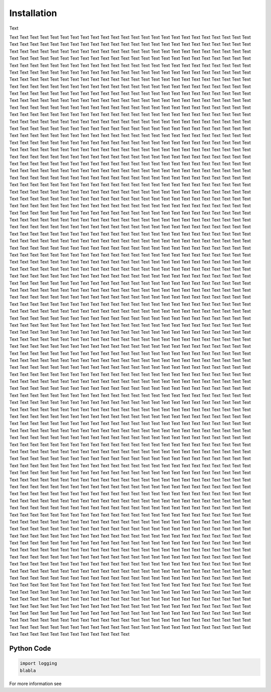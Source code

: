 Installation
============

Text

Text Text Text Text Text Text Text Text Text Text Text Text Text Text Text Text Text Text Text
Text Text Text Text Text Text Text Text Text Text Text Text Text Text Text Text Text Text Text
Text Text Text Text Text Text Text Text Text Text Text Text Text Text Text Text Text Text Text
Text Text Text Text Text Text Text Text Text Text Text Text Text Text Text Text Text Text Text
Text Text Text Text Text Text Text Text Text Text Text Text Text Text Text Text Text Text Text
Text Text Text Text Text Text Text Text Text Text Text Text Text Text Text Text Text Text Text
Text Text Text Text Text Text Text Text Text Text Text Text Text Text Text Text Text Text Text
Text Text Text Text Text Text Text Text Text Text Text Text Text Text Text Text Text Text Text
Text Text Text Text Text Text Text Text Text Text Text Text Text Text Text Text Text Text Text
Text Text Text Text Text Text Text Text Text Text Text Text Text Text Text Text Text Text Text
Text Text Text Text Text Text Text Text Text Text Text Text Text Text Text Text Text Text Text
Text Text Text Text Text Text Text Text Text Text Text Text Text Text Text Text Text Text Text
Text Text Text Text Text Text Text Text Text Text Text Text Text Text Text Text Text Text Text
Text Text Text Text Text Text Text Text Text Text Text Text Text Text Text Text Text Text Text
Text Text Text Text Text Text Text Text Text Text Text Text Text Text Text Text Text Text Text
Text Text Text Text Text Text Text Text Text Text Text Text Text Text Text Text Text Text Text
Text Text Text Text Text Text Text Text Text Text Text Text Text Text Text Text Text Text Text
Text Text Text Text Text Text Text Text Text Text Text Text Text Text Text Text Text Text Text
Text Text Text Text Text Text Text Text Text Text Text Text Text Text Text Text Text Text Text
Text Text Text Text Text Text Text Text Text Text Text Text Text Text Text Text Text Text Text
Text Text Text Text Text Text Text Text Text Text Text Text Text Text Text Text Text Text Text
Text Text Text Text Text Text Text Text Text Text Text Text Text Text Text Text Text Text Text
Text Text Text Text Text Text Text Text Text Text Text Text Text Text Text Text Text Text Text
Text Text Text Text Text Text Text Text Text Text Text Text Text Text Text Text Text Text Text
Text Text Text Text Text Text Text Text Text Text Text Text Text Text Text Text Text Text Text
Text Text Text Text Text Text Text Text Text Text Text Text Text Text Text Text Text Text Text
Text Text Text Text Text Text Text Text Text Text Text Text Text Text Text Text Text Text Text
Text Text Text Text Text Text Text Text Text Text Text Text Text Text Text Text Text Text Text
Text Text Text Text Text Text Text Text Text Text Text Text Text Text Text Text Text Text Text
Text Text Text Text Text Text Text Text Text Text Text Text Text Text Text Text Text Text Text
Text Text Text Text Text Text Text Text Text Text Text Text Text Text Text Text Text Text Text
Text Text Text Text Text Text Text Text Text Text Text Text Text Text Text Text Text Text Text
Text Text Text Text Text Text Text Text Text Text Text Text Text Text Text Text Text Text Text
Text Text Text Text Text Text Text Text Text Text Text Text Text Text Text Text Text Text Text
Text Text Text Text Text Text Text Text Text Text Text Text Text Text Text Text Text Text Text
Text Text Text Text Text Text Text Text Text Text Text Text Text Text Text Text Text Text Text
Text Text Text Text Text Text Text Text Text Text Text Text Text Text Text Text Text Text Text
Text Text Text Text Text Text Text Text Text Text Text Text Text Text Text Text Text Text Text
Text Text Text Text Text Text Text Text Text Text Text Text Text Text Text Text Text Text Text
Text Text Text Text Text Text Text Text Text Text Text Text Text Text Text Text Text Text Text
Text Text Text Text Text Text Text Text Text Text Text Text Text Text Text Text Text Text Text
Text Text Text Text Text Text Text Text Text Text Text Text Text Text Text Text Text Text Text
Text Text Text Text Text Text Text Text Text Text Text Text Text Text Text Text Text Text Text
Text Text Text Text Text Text Text Text Text Text Text Text Text Text Text Text Text Text Text
Text Text Text Text Text Text Text Text Text Text Text Text Text Text Text Text Text Text Text
Text Text Text Text Text Text Text Text Text Text Text Text Text Text Text Text Text Text Text
Text Text Text Text Text Text Text Text Text Text Text Text Text Text Text Text Text Text Text
Text Text Text Text Text Text Text Text Text Text Text Text Text Text Text Text Text Text Text
Text Text Text Text Text Text Text Text Text Text Text Text Text Text Text Text Text Text Text
Text Text Text Text Text Text Text Text Text Text Text Text Text Text Text Text Text Text Text
Text Text Text Text Text Text Text Text Text Text Text Text Text Text Text Text Text Text Text
Text Text Text Text Text Text Text Text Text Text Text Text Text Text Text Text Text Text Text
Text Text Text Text Text Text Text Text Text Text Text Text Text Text Text Text Text Text Text
Text Text Text Text Text Text Text Text Text Text Text Text Text Text Text Text Text Text Text
Text Text Text Text Text Text Text Text Text Text Text Text Text Text Text Text Text Text Text
Text Text Text Text Text Text Text Text Text Text Text Text Text Text Text Text Text Text Text
Text Text Text Text Text Text Text Text Text Text Text Text Text Text Text Text Text Text Text
Text Text Text Text Text Text Text Text Text Text Text Text Text Text Text Text Text Text Text
Text Text Text Text Text Text Text Text Text Text Text Text Text Text Text Text Text Text Text
Text Text Text Text Text Text Text Text Text Text Text Text Text Text Text Text Text Text Text
Text Text Text Text Text Text Text Text Text Text Text Text Text Text Text Text Text Text Text
Text Text Text Text Text Text Text Text Text Text Text Text Text Text Text Text Text Text Text
Text Text Text Text Text Text Text Text Text Text Text Text Text Text Text Text Text Text Text
Text Text Text Text Text Text Text Text Text Text Text Text Text Text Text Text Text Text Text
Text Text Text Text Text Text Text Text Text Text Text Text Text Text Text Text Text Text Text
Text Text Text Text Text Text Text Text Text Text Text Text Text Text Text Text Text Text Text
Text Text Text Text Text Text Text Text Text Text Text Text Text Text Text Text Text Text Text
Text Text Text Text Text Text Text Text Text Text Text Text Text Text Text Text Text Text Text
Text Text Text Text Text Text Text Text Text Text Text Text Text Text Text Text Text Text Text
Text Text Text Text Text Text Text Text Text Text Text Text Text Text Text Text Text Text Text
Text Text Text Text Text Text Text Text Text Text Text Text Text Text Text Text Text Text Text
Text Text Text Text Text Text Text Text Text Text Text Text Text Text Text Text Text Text Text
Text Text Text Text Text Text Text Text Text Text Text Text Text Text Text Text Text Text Text
Text Text Text Text Text Text Text Text Text Text Text Text Text Text Text Text Text Text Text
Text Text Text Text Text Text Text Text Text Text Text Text Text Text Text Text Text Text Text
Text Text Text Text Text Text Text Text Text Text Text Text Text Text Text Text Text Text Text
Text Text Text Text Text Text Text Text Text Text Text Text Text Text Text Text Text Text Text
Text Text Text Text Text Text Text Text Text Text Text Text Text Text Text Text Text Text Text
Text Text Text Text Text Text Text Text Text Text Text Text Text Text Text Text Text Text Text
Text Text Text Text Text Text Text Text Text Text Text Text Text Text Text Text Text Text Text
Text Text Text Text Text Text Text Text Text Text Text Text Text Text Text Text Text Text Text
Text Text Text Text Text Text Text Text Text Text Text Text Text Text Text Text Text Text Text
Text Text Text Text Text Text Text Text Text Text Text Text Text Text Text Text Text Text Text
Text Text Text Text Text Text Text Text Text Text Text Text Text Text Text Text Text Text Text
Text Text Text Text Text Text Text Text Text Text Text Text Text Text Text Text Text Text Text
Text Text Text Text Text Text Text Text Text Text Text Text Text Text Text Text Text Text Text
Text Text Text Text Text Text Text Text Text Text Text Text Text Text Text Text Text Text Text
Text Text Text Text Text Text Text Text Text Text Text Text Text Text Text Text Text Text Text
Text Text Text Text Text Text Text Text Text Text Text Text Text Text Text Text Text Text Text
Text Text Text Text Text Text Text Text Text Text Text Text Text Text Text Text Text Text Text
Text Text Text Text Text Text Text Text Text Text Text Text Text Text Text Text Text Text Text
Text Text Text Text Text Text Text Text Text Text Text Text Text Text Text Text Text Text Text
Text Text Text Text Text Text Text Text Text Text Text Text Text Text Text Text Text Text Text
Text Text Text Text Text Text Text Text Text Text Text Text Text Text Text Text Text Text Text
Text Text Text Text Text Text Text Text Text Text Text Text Text Text Text Text Text Text Text
Text Text Text Text Text Text Text Text Text Text Text Text Text Text Text Text Text Text Text
Text Text Text Text Text Text Text Text Text Text Text Text Text Text Text Text Text Text Text
Text Text Text Text Text Text Text Text Text Text Text Text Text Text Text Text Text Text Text
Text Text Text Text Text Text Text Text Text Text Text Text Text Text Text Text Text Text Text
Text Text Text Text Text Text Text Text Text Text Text Text Text Text Text Text Text Text Text
Text Text Text Text Text Text Text Text Text Text Text Text Text Text Text Text Text Text Text
Text Text Text Text Text Text Text Text Text Text Text Text Text Text Text Text Text Text Text
Text Text Text Text Text Text Text Text Text Text Text Text Text Text Text Text Text Text Text
Text Text Text Text Text Text Text Text Text Text Text Text Text Text Text Text Text Text Text
Text Text Text Text Text Text Text Text Text Text Text Text Text Text Text Text Text Text Text
Text Text Text Text Text Text Text Text Text Text Text Text Text Text Text Text Text Text Text
Text Text Text Text Text Text Text Text Text Text Text Text Text Text Text Text Text Text Text
Text Text Text Text Text Text Text Text Text Text Text Text Text Text Text Text Text Text Text

Python Code
-----------

.. code-block:: python

   import logging
   blabla


For more information see
